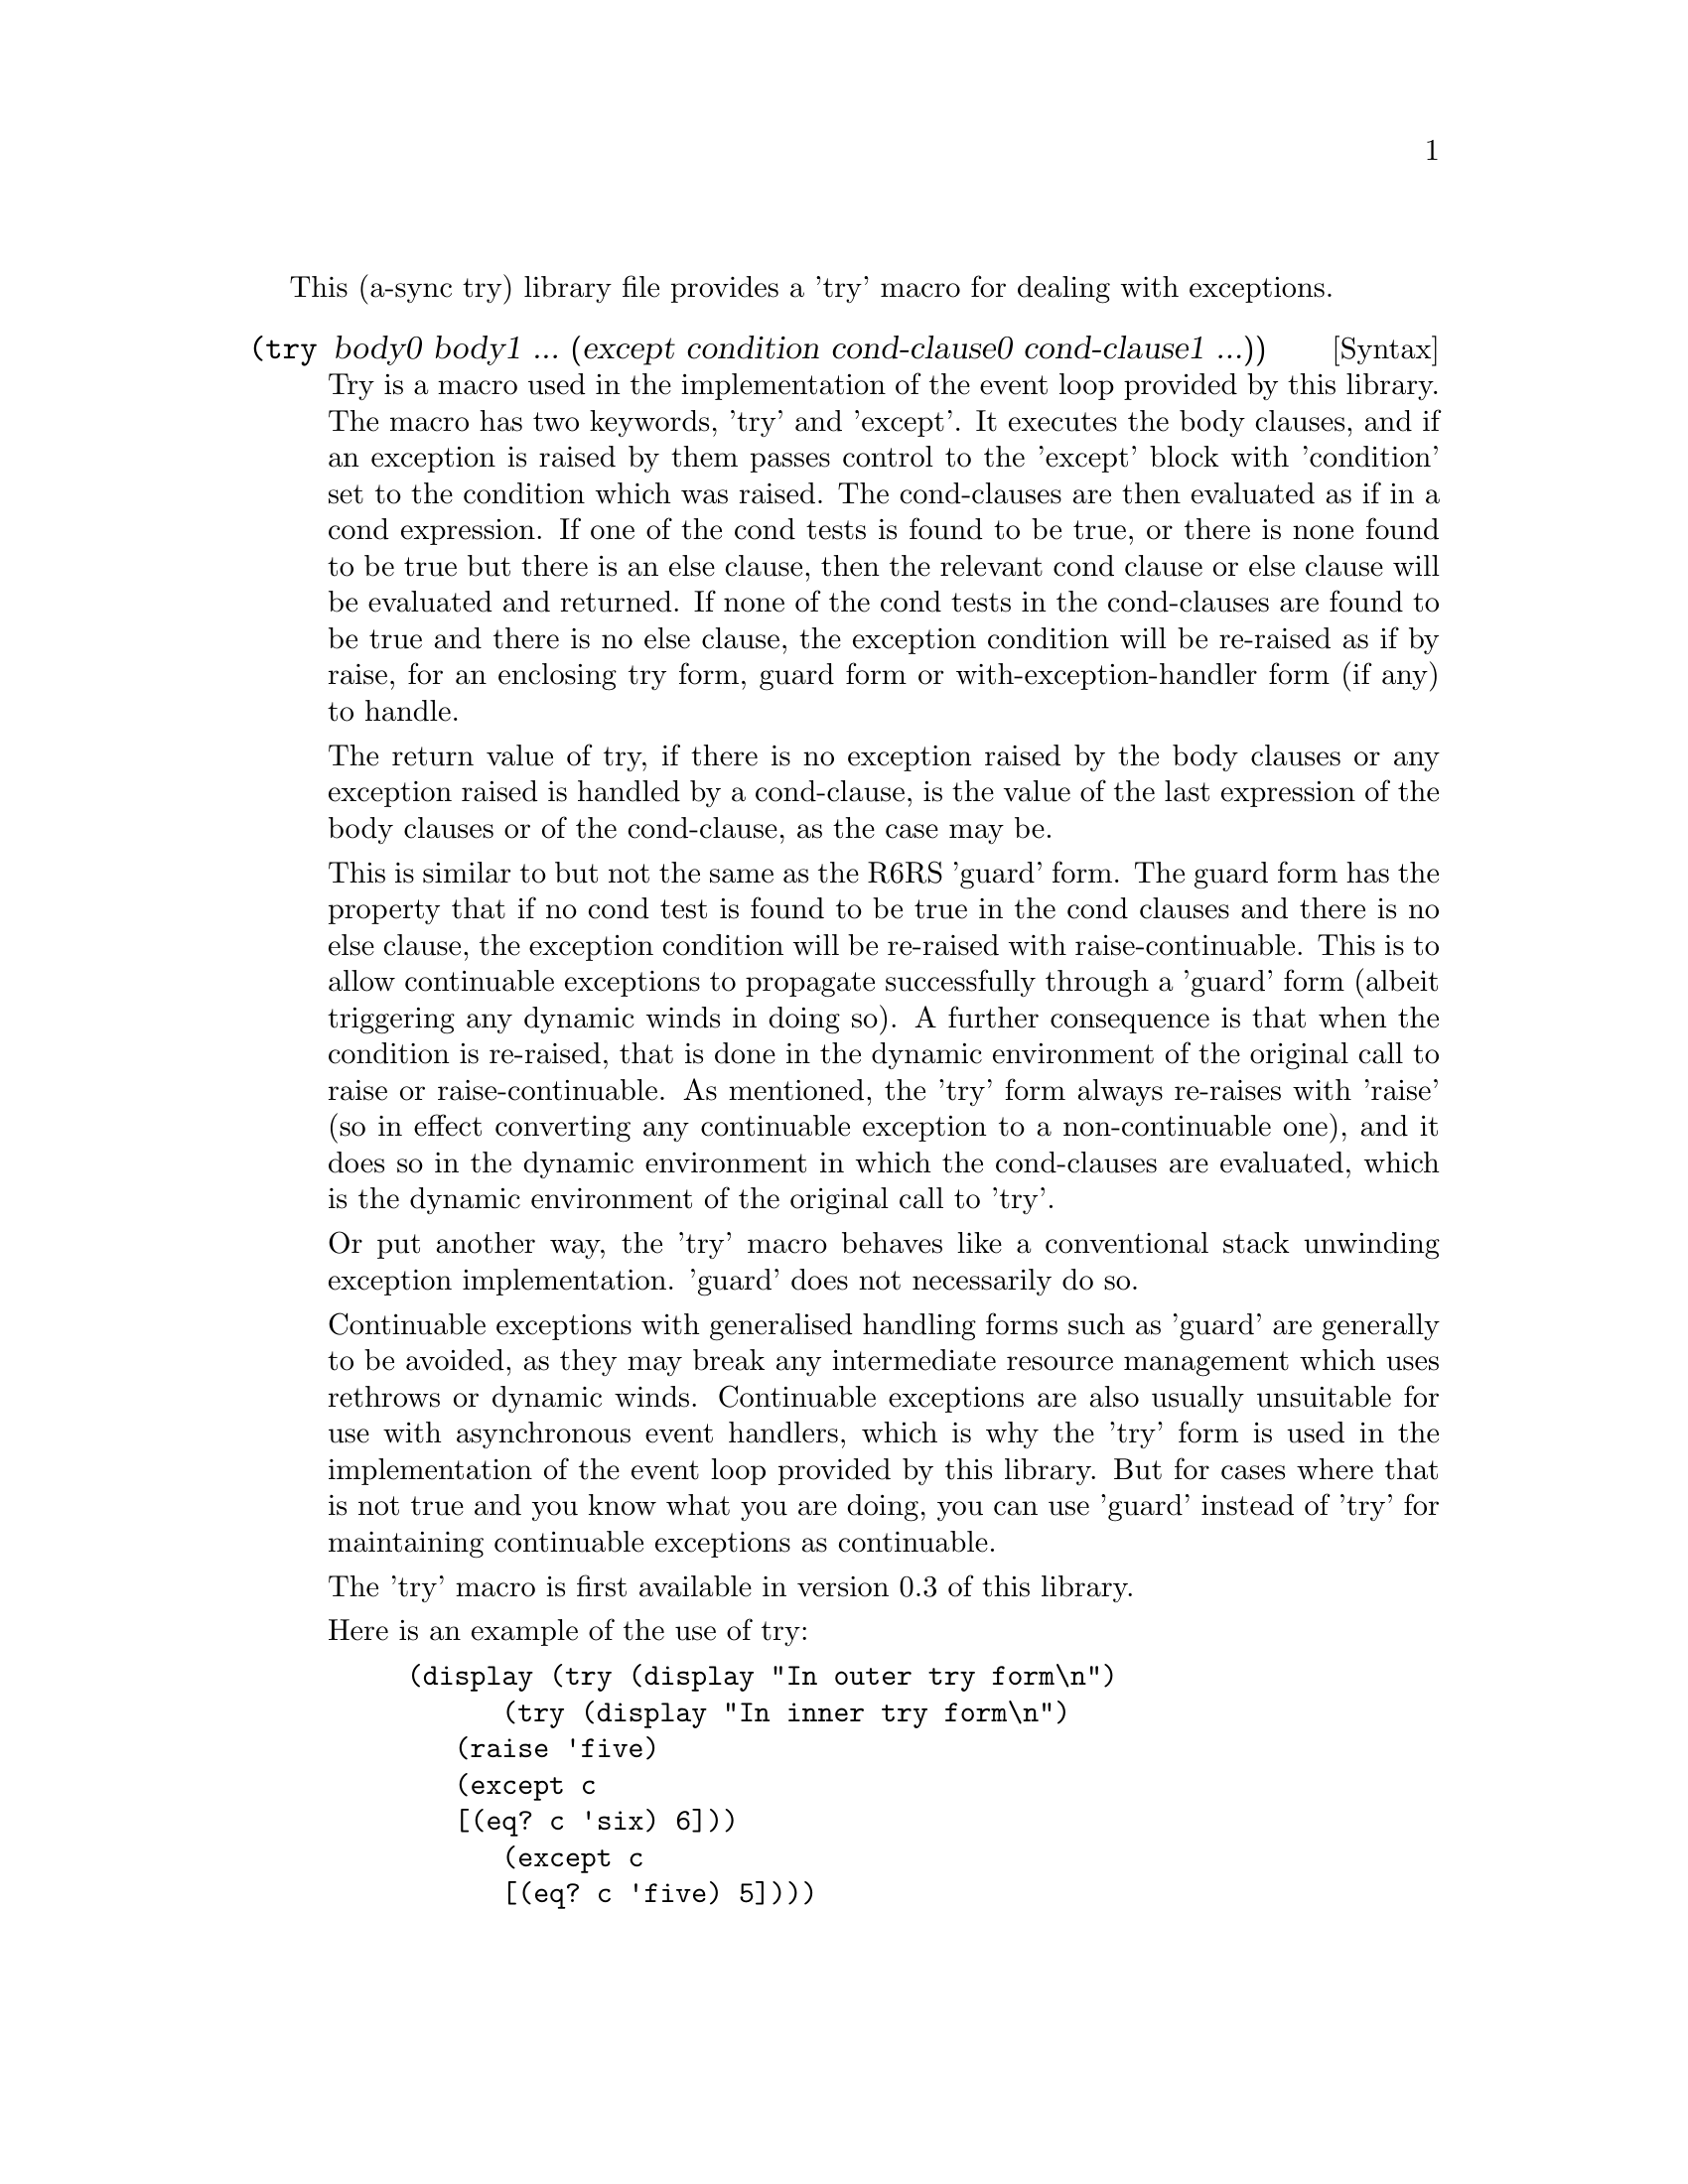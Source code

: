 @node try,,compose,Top

This (a-sync try) library file provides a 'try' macro for dealing with
exceptions.

@deffn {Syntax} (try body0 body1 ... (except condition cond-clause0 cond-clause1 ...))
Try is a macro used in the implementation of the event loop provided
by this library.  The macro has two keywords, 'try' and 'except'.  It
executes the body clauses, and if an exception is raised by them
passes control to the 'except' block with 'condition' set to the
condition which was raised.  The cond-clauses are then evaluated as if
in a cond expression.  If one of the cond tests is found to be true,
or there is none found to be true but there is an else clause, then
the relevant cond clause or else clause will be evaluated and
returned.  If none of the cond tests in the cond-clauses are found to
be true and there is no else clause, the exception condition will be
re-raised as if by raise, for an enclosing try form, guard form or
with-exception-handler form (if any) to handle.

The return value of try, if there is no exception raised by the body
clauses or any exception raised is handled by a cond-clause, is the
value of the last expression of the body clauses or of the
cond-clause, as the case may be.

This is similar to but not the same as the R6RS 'guard' form.  The
guard form has the property that if no cond test is found to be true
in the cond clauses and there is no else clause, the exception
condition will be re-raised with raise-continuable.  This is to allow
continuable exceptions to propagate successfully through a 'guard'
form (albeit triggering any dynamic winds in doing so).  A further
consequence is that when the condition is re-raised, that is done in
the dynamic environment of the original call to raise or
raise-continuable.  As mentioned, the 'try' form always re-raises with
'raise' (so in effect converting any continuable exception to a
non-continuable one), and it does so in the dynamic environment in
which the cond-clauses are evaluated, which is the dynamic environment
of the original call to 'try'.

Or put another way, the 'try' macro behaves like a conventional stack
unwinding exception implementation.  'guard' does not necessarily do
so.

Continuable exceptions with generalised handling forms such as 'guard'
are generally to be avoided, as they may break any intermediate
resource management which uses rethrows or dynamic winds.  Continuable
exceptions are also usually unsuitable for use with asynchronous event
handlers, which is why the 'try' form is used in the implementation of
the event loop provided by this library.  But for cases where that is
not true and you know what you are doing, you can use 'guard' instead
of 'try' for maintaining continuable exceptions as continuable.

The 'try' macro is first available in version 0.3 of this library.

Here is an example of the use of try:
@example
(display (try (display "In outer try form\n")
	      (try (display "In inner try form\n")
		   (raise 'five)
		   (except c
			   [(eq? c 'six) 6]))
	      (except c
		      [(eq? c 'five) 5])))
@end example
@end deffn
